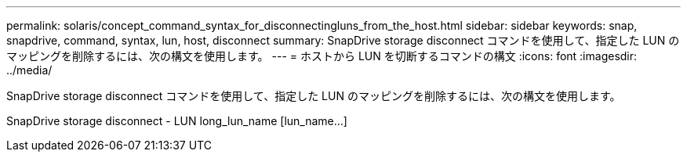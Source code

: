 ---
permalink: solaris/concept_command_syntax_for_disconnectingluns_from_the_host.html 
sidebar: sidebar 
keywords: snap, snapdrive, command, syntax, lun, host, disconnect 
summary: SnapDrive storage disconnect コマンドを使用して、指定した LUN のマッピングを削除するには、次の構文を使用します。 
---
= ホストから LUN を切断するコマンドの構文
:icons: font
:imagesdir: ../media/


[role="lead"]
SnapDrive storage disconnect コマンドを使用して、指定した LUN のマッピングを削除するには、次の構文を使用します。

SnapDrive storage disconnect - LUN long_lun_name [lun_name...]
